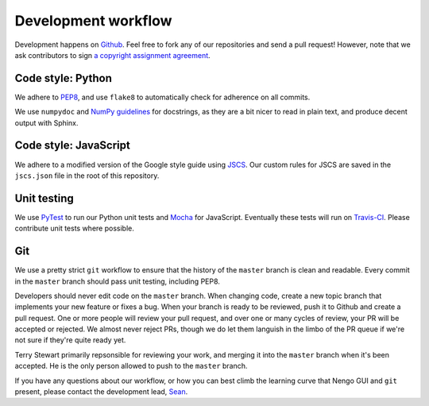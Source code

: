 ********************
Development workflow
********************

Development happens on `Github <https://github.com/nengo/nengo-gui>`_.
Feel free to fork any of our repositories and send a pull request!
However, note that we ask contributors to sign
`a copyright assignment agreement
<https://github.com/nengo/nengo-gui/blob/master/LICENSE.rst>`_.

Code style: Python
==================

We adhere to
`PEP8 <http://www.python.org/dev/peps/pep-0008/#introduction>`_,
and use ``flake8`` to automatically check for adherence on all commits.

We use ``numpydoc`` and
`NumPy guidelines <https://github.com/numpy/numpy/blob/master/doc/HOWTO_DOCUMENT.rst.txt>`_
for docstrings, as they are a bit nicer to read in plain text,
and produce decent output with Sphinx.

Code style: JavaScript
======================

We adhere to a modified version of the Google style guide using
`JSCS <http://jscs.info/>`_. Our custom rules for JSCS are saved in the
``jscs.json`` file in the root of this repository.

Unit testing
============

We use `PyTest <http://pytest.org/latest/>`_
to run our Python unit tests and `Mocha <https://mochajs.org/>`_
for JavaScript. Eventually these tests will run
on `Travis-CI <https://travis-ci.com/>`_. Please contribute unit tests
where possible.

Git
===

We use a pretty strict ``git`` workflow
to ensure that the history of the ``master`` branch
is clean and readable.
Every commit in the ``master`` branch should pass
unit testing, including PEP8.

Developers should never edit code on the ``master`` branch.
When changing code, create a new topic branch
that implements your new feature or fixes a bug.
When your branch is ready to be reviewed,
push it to Github and create a pull request.
One or more people will review your pull request,
and over one or many cycles of review,
your PR will be accepted or rejected.
We almost never reject PRs,
though we do let them languish in the limbo
of the PR queue if we're not sure
if they're quite ready yet.

Terry Stewart primarily repsonsible for reviewing your work,
and merging it into the ``master`` branch when it's been accepted.
He is the only person allowed to push to the ``master`` branch.

If you have any questions about our workflow,
or how you can best climb the learning curve
that Nengo GUI and ``git`` present, please contact
the development lead, `Sean <seanaubin@gmail.com>`_.
